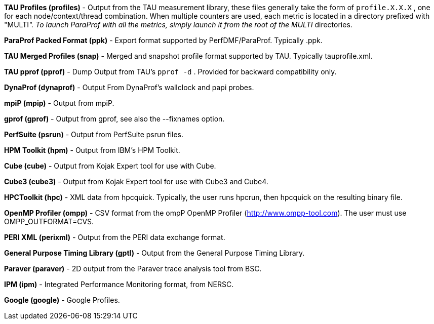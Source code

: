 *TAU Profiles (profiles)* - Output from the TAU measurement library, these files generally take the form of `profile.X.X.X` , one for each node/context/thread combination. When multiple counters are used, each metric is located in a directory prefixed with "MULTI__". To launch ParaProf with all the metrics, simply launch it from the root of the MULTI__ directories.

*ParaProf Packed Format (ppk)* - Export format supported by PerfDMF/ParaProf. Typically .ppk.

*TAU Merged Profiles (snap)* - Merged and snapshot profile format supported by TAU. Typically tauprofile.xml.

*TAU pprof (pprof)* - Dump Output from TAU's `pprof -d` . Provided for backward compatibility only.

*DynaProf (dynaprof)* - Output From DynaProf's wallclock and papi probes.

*mpiP (mpip)* - Output from mpiP.

*gprof (gprof)* - Output from gprof, see also the --fixnames option.

*PerfSuite (psrun)* - Output from PerfSuite psrun files.

*HPM Toolkit (hpm)* - Output from IBM's HPM Toolkit.

*Cube (cube)* - Output from Kojak Expert tool for use with Cube.

*Cube3 (cube3)* - Output from Kojak Expert tool for use with Cube3 and Cube4.

*HPCToolkit (hpc)* - XML data from hpcquick. Typically, the user runs hpcrun, then hpcquick on the resulting binary file.

*OpenMP Profiler (ompp)* - CSV format from the ompP OpenMP Profiler (http://www.ompp-tool.com). The user must use OMPP_OUTFORMAT=CVS.

*PERI XML (perixml)* - Output from the PERI data exchange format.

*General Purpose Timing Library (gptl)* - Output from the General Purpose Timing Library.

*Paraver (paraver)* - 2D output from the Paraver trace analysis tool from BSC.

*IPM (ipm)* - Integrated Performance Monitoring format, from NERSC.

*Google (google)* - Google Profiles.
